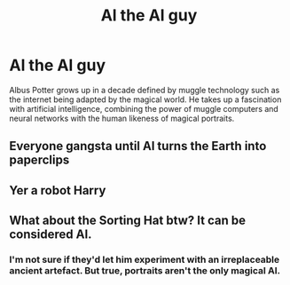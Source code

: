 #+TITLE: Al the AI guy

* Al the AI guy
:PROPERTIES:
:Author: 15_Redstones
:Score: 20
:DateUnix: 1612444646.0
:DateShort: 2021-Feb-04
:FlairText: Prompt
:END:
Albus Potter grows up in a decade defined by muggle technology such as the internet being adapted by the magical world. He takes up a fascination with artificial intelligence, combining the power of muggle computers and neural networks with the human likeness of magical portraits.


** Everyone gangsta until Al turns the Earth into paperclips
:PROPERTIES:
:Author: glencoe2000
:Score: 6
:DateUnix: 1612467100.0
:DateShort: 2021-Feb-04
:END:


** Yer a robot Harry
:PROPERTIES:
:Author: PotatoBro42069
:Score: 3
:DateUnix: 1612479054.0
:DateShort: 2021-Feb-05
:END:


** What about the Sorting Hat btw? It can be considered AI.
:PROPERTIES:
:Author: Sharedo
:Score: 2
:DateUnix: 1612480206.0
:DateShort: 2021-Feb-05
:END:

*** I'm not sure if they'd let him experiment with an irreplaceable ancient artefact. But true, portraits aren't the only magical AI.
:PROPERTIES:
:Author: 15_Redstones
:Score: 2
:DateUnix: 1612484092.0
:DateShort: 2021-Feb-05
:END:

